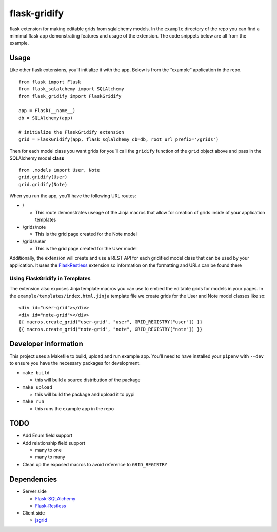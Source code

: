 flask-gridify
=============

flask extension for making editable grids from sqlalchemy models. In the
``example`` directory of the repo you can find a mimimal flask app
demonstrating features and usage of the extension. The code snippets
below are all from the example.

Usage
-----

Like other flask extensions, you’ll initialize it with the app. Below is
from the “example” application in the repo.

::

   from flask import Flask
   from flask_sqlalchemy import SQLAlchemy
   from flask_gridify import FlaskGridify

   app = Flask(__name__)
   db = SQLAlchemy(app)

   # initialize the FlaskGridify extension
   grid = FlaskGridify(app, flask_sqlalchemy_db=db, root_url_prefix='/grids')

Then for each model class you want grids for you’ll call the ``gridify``
function of the ``grid`` object above and pass in the SQLAlchemy model
**class**

::

   from .models import User, Note
   grid.gridify(User)
   grid.gridify(Note)

When you run the app, you’ll have the following URL routes:

-  /

   -  This route demonstrates useage of the Jinja macros that allow for
      creation of grids inside of your application templates

-  /grids/note

   -  This is the grid page created for the Note model

-  /grids/user

   -  This is the grid page created for the User model

Additionally, the extension will create and use a REST API for each
gridified model class that can be used by your application. It uses the
`FlaskRestless <https://flask-restless.readthedocs.io/en/stable/>`__
extension so information on the formatting and URLs can be found there

Using FlaskGridify in Templates
~~~~~~~~~~~~~~~~~~~~~~~~~~~~~~~

The extension also exposes Jinja template macros you can use to embed
the editable grids for models in your pages. In the
``example/templates/index.html.jinja`` template file we create grids for
the User and Note model classes like so:

::

       <div id="user-grid"></div>
       <div id="note-grid"></div>
       {{ macros.create_grid("user-grid", "user", GRID_REGISTRY["user"]) }}
       {{ macros.create_grid("note-grid", "note", GRID_REGISTRY["note"]) }}

Developer information
---------------------

This project uses a Makefile to build, upload and run example app.
You’ll need to have installed your ``pipenv`` with ``--dev`` to ensure
you have the necessary packages for development.

-  ``make build``

   -  this will build a source distribution of the package

-  ``make upload``

   -  this will build the package and upload it to pypi

-  ``make run``

   -  this runs the example app in the repo

TODO
----

-  Add Enum field support
-  Add relationship field support

   -  many to one
   -  many to many

-  Clean up the exposed macros to avoid reference to ``GRID_REGISTRY``

Dependencies
------------

-  Server side

   -  `Flask-SQLAlchemy <https://flask-sqlalchemy.palletsprojects.com/en/2.x/>`__
   -  `Flask-Restless <https://flask-restless.readthedocs.io/en/stable/>`__

-  Client side

   -  `jsgrid <http://js-grid.com/>`__
